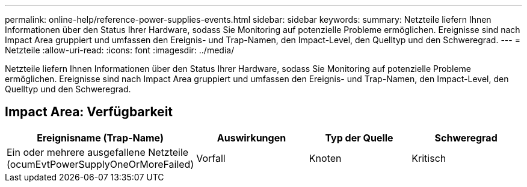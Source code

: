 ---
permalink: online-help/reference-power-supplies-events.html 
sidebar: sidebar 
keywords:  
summary: Netzteile liefern Ihnen Informationen über den Status Ihrer Hardware, sodass Sie Monitoring auf potenzielle Probleme ermöglichen. Ereignisse sind nach Impact Area gruppiert und umfassen den Ereignis- und Trap-Namen, den Impact-Level, den Quelltyp und den Schweregrad. 
---
= Netzteile
:allow-uri-read: 
:icons: font
:imagesdir: ../media/


[role="lead"]
Netzteile liefern Ihnen Informationen über den Status Ihrer Hardware, sodass Sie Monitoring auf potenzielle Probleme ermöglichen. Ereignisse sind nach Impact Area gruppiert und umfassen den Ereignis- und Trap-Namen, den Impact-Level, den Quelltyp und den Schweregrad.



== Impact Area: Verfügbarkeit

[cols="1a,1a,1a,1a"]
|===
| Ereignisname (Trap-Name) | Auswirkungen | Typ der Quelle | Schweregrad 


 a| 
Ein oder mehrere ausgefallene Netzteile (ocumEvtPowerSupplyOneOrMoreFailed)
 a| 
Vorfall
 a| 
Knoten
 a| 
Kritisch

|===